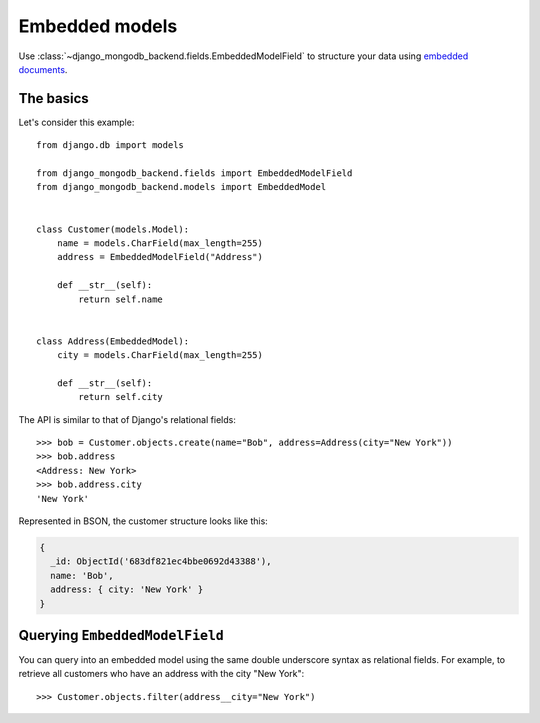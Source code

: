 Embedded models
===============

Use :class:`~django_mongodb_backend.fields.EmbeddedModelField` to structure
your data using `embedded documents
<https://www.mongodb.com/docs/manual/data-modeling/#embedded-data>`_.

The basics
----------

Let's consider this example::

    from django.db import models

    from django_mongodb_backend.fields import EmbeddedModelField
    from django_mongodb_backend.models import EmbeddedModel


    class Customer(models.Model):
        name = models.CharField(max_length=255)
        address = EmbeddedModelField("Address")

        def __str__(self):
            return self.name


    class Address(EmbeddedModel):
        city = models.CharField(max_length=255)

        def __str__(self):
            return self.city


The API is similar to that of Django's relational fields::

    >>> bob = Customer.objects.create(name="Bob", address=Address(city="New York"))
    >>> bob.address
    <Address: New York>
    >>> bob.address.city
    'New York'

Represented in BSON, the customer structure looks like this:

.. code-block:: js

    {
      _id: ObjectId('683df821ec4bbe0692d43388'),
      name: 'Bob',
      address: { city: 'New York' }
    }

Querying ``EmbeddedModelField``
-------------------------------

You can query into an embedded model using the same double underscore syntax
as relational fields. For example, to retrieve all customers who have an
address with the city "New York"::

    >>> Customer.objects.filter(address__city="New York")
